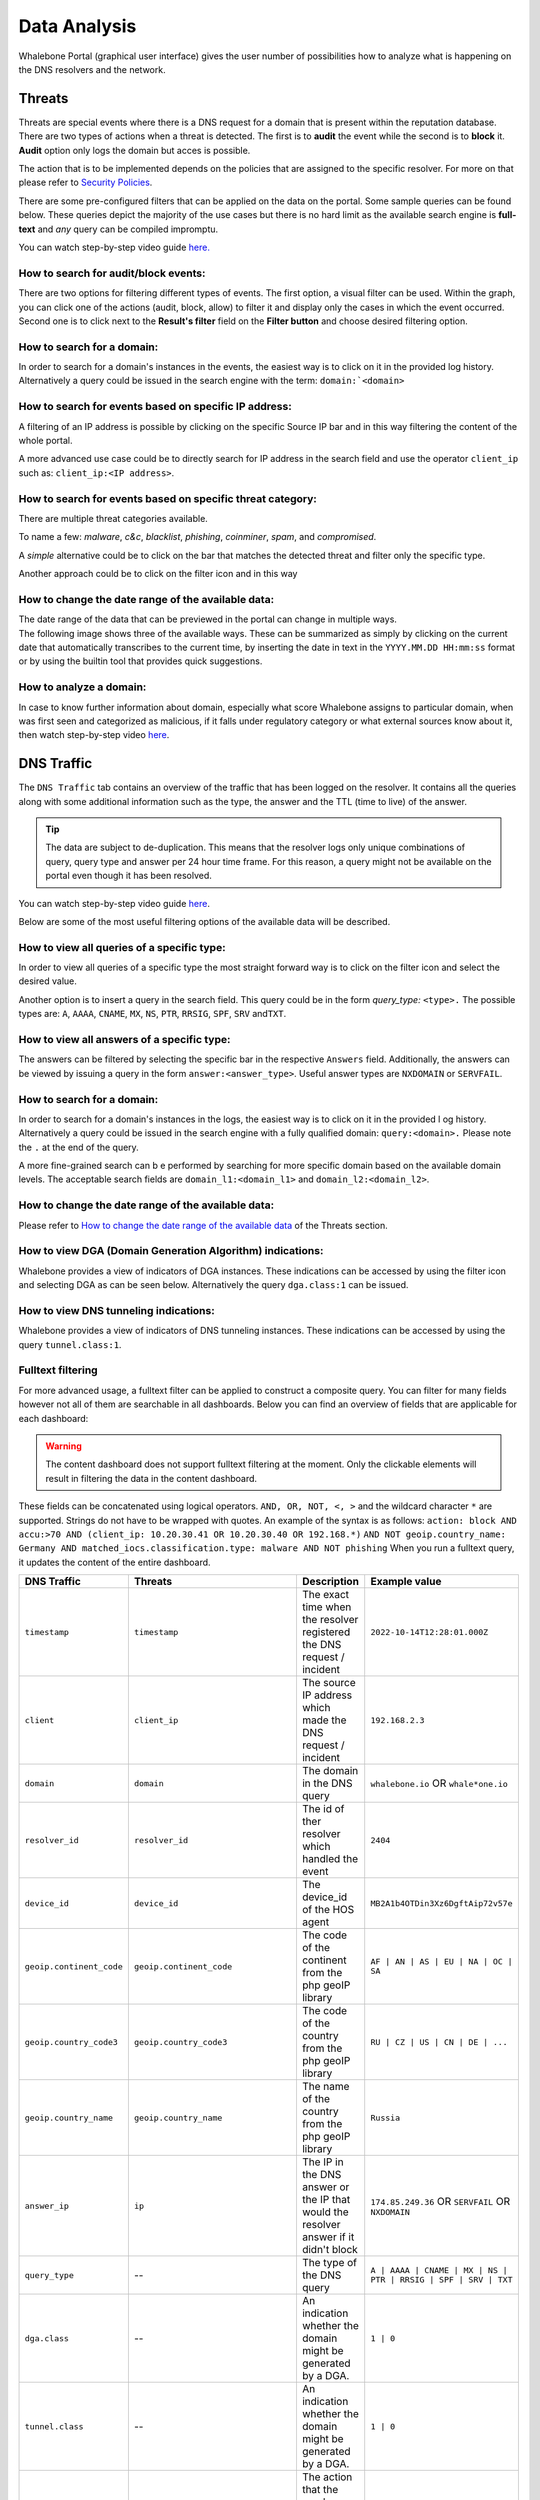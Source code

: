 Data Analysis
=============

Whalebone Portal (graphical user interface) gives the user number of
possibilities how to analyze what is happening on the DNS resolvers and
the network.


Threats
-------

Threats are special events where there is a DNS request for a domain
that is present within the reputation database. There are two types of
actions when a threat is detected. The first is to **audit** the event while
the second is to **block** it. **Audit** option only logs the domain but acces is possible.

The action that is to be implemented depends on the policies that are
assigned to the specific resolver. For more on that please refer to
`Security Policies <http://docs.whalebone.io/cs/latest/local_resolver.html#security-policies>`__.

There are some pre-configured filters that can be applied on the data on
the portal. Some sample queries can be found below. These queries depict
the majority of the use cases but there is no hard limit as the
available search engine is **full-text** and *any* query can be compiled
impromptu.

You can watch step-by-step video guide `here. <https://docs.whalebone.io/en/latest/video_guides.html#threats>`__


How to search for audit/block events:
~~~~~~~~~~~~~~~~~~~~~~~~~~~~~~~~~~~~~

There are two options for filtering different types of events. The first option, a visual filter can be used. Within the graph, you can click one of the actions (audit, block, allow) to filter it and display only the cases in which the event occurred. Second one is to click next to the **Result's filter** field on the **Filter button** and choose desired filtering option.

How to search for a domain:
~~~~~~~~~~~~~~~~~~~~~~~~~~

In order to search for a domain's instances in the events, the easiest way
is to click on it in the provided log history. Alternatively a query
could be issued in the search engine with the term: ``domain:`<domain>``


How to search for events based on specific IP address:
~~~~~~~~~~~~~~~~~~~~~~~~~~~~~~~~~~~~~~~~~~~~~~~~~~~~~~

A filtering of an IP address is possible by clicking on the specific
Source IP bar and in this way filtering the content of the whole
portal.

A more advanced use case could be to directly search for IP address in
the search field and use the operator ``client_ip`` such as: ``client_ip:<IP address>``.


How to search for events based on specific threat category:
~~~~~~~~~~~~~~~~~~~~~~~~~~~~~~~~~~~~~~~~~~~~~~~~~~~~~~~~~~~

There are multiple threat categories available.

To name a few: *malware*, *c&c*, *blacklist*,
*phishing*, *coinminer*, *spam*, and *compromised*.

A *simple* alternative could be to click on the bar that matches the
detected threat and filter only the specific type.

Another approach could be to click on the filter icon and in this way


How to change the date range of the available data:
~~~~~~~~~~~~~~~~~~~~~~~~~~~~~~~~~~~~~~~~~~~~~~~~~~~

| The date range of the data that can be previewed in the portal can
  change in multiple ways.
| The following image shows three of the available ways. These can be
  summarized as simply by clicking on the current date that
  automatically transcribes to the current time, by inserting the date
  in text in the ``YYYY.MM.DD HH:mm:ss`` format or by using the builtin
  tool that provides quick suggestions.

How to analyze a domain:
~~~~~~~~~~~~~~~~~~~~~~~~

In case to know further information about domain, especially what score 
Whalebone assigns to particular domain, when was first seen and categorized 
as malicious, if it falls under regulatory category or what external sources 
know about it, then watch step-by-step video `here <https://docs.whalebone.io/en/latest/video_guides.html#domain-analysis>`__.


DNS Traffic
-----------

The ``DNS Traffic`` tab contains an overview of the traffic that has
been logged on the resolver. It contains all the queries along with some
additional information such as the type, the answer and the TTL (time to
live) of the answer.

.. tip:: The data are subject to de-duplication. This means that the resolver
   logs only unique combinations of query, query type and answer per 24
   hour time frame. For this reason, a query might not be available on
   the portal even though it has been resolved.

You can watch step-by-step video guide `here <https://docs.whalebone.io/en/latest/video_guides.html#dns-traffic>`__.

Below are some of the most useful filtering options of the available data will be described.


How to view all queries of a specific type:
~~~~~~~~~~~~~~~~~~~~~~~~~~~~~~~~~~~~~~~~~~~

In order to view all queries of a specific type the most straight
forward way is to click on the filter icon and select the desired value.

Another option is to insert a query in the search field. This query
could be in the form *query_type:* ``<type>.`` The possible types are:
``A``, ``AAAA``, ``CNAME``, ``MX``, ``NS``, ``PTR``, ``RRSIG``,
``SPF``, ``SRV`` and\ ``TXT``.


How to view all answers of a specific type:
~~~~~~~~~~~~~~~~~~~~~~~~~~~~~~~~~~~~~~~~~~~

The answers can be filtered by selecting the specific bar in the
respective ``Answers`` field. Additionally, the answers can be viewed by
issuing a query in the form ``answer:<answer_type>``.
Useful answer types are ``NXDOMAIN`` or ``SERVFAIL``.

How to search for a domain:
~~~~~~~~~~~~~~~~~~~~~~~~~~~

In order to search for a domain's instances in the logs, the easiest way
is to click on it in the provided l  og history. Alternatively a query
could be issued in the search engine with a fully qualified domain: ``query:<domain>.``
Please note the ``.`` at the end of the query.

A more fine-grained search can b e performed by searching for more
specific domain based on the available domain levels. The acceptable
search fields are ``domain_l1:<domain_l1>`` and
``domain_l2:<domain_l2>``.


How to change the date range of the available data:
~~~~~~~~~~~~~~~~~~~~~~~~~~~~~~~~~~~~~~~~~~~~~~~~~~~

Please refer to `How to change the date range of the available
data <http://docs.whalebone.io/en/latest/data_analysis.html#how-to-change-the-date-range-of-the-available-data>`__
of the Threats section.


How to view DGA (Domain Generation Algorithm) indications:
~~~~~~~~~~~~~~~~~~~~~~~~~~~~~~~~~~~~~~~~~~~~~~~~~~~~~~~~~~

Whalebone provides a view of indicators of DGA instances. These
indications can be accessed by using the filter icon and selecting DGA
as can be seen below. Alternatively the query ``dga.class:1`` can be issued.


How to view DNS tunneling indications:
~~~~~~~~~~~~~~~~~~~~~~~~~~~~~~~~~~~~~~~~~~~~~~~~~~~~~~~~~~

Whalebone provides a view of indicators of DNS tunneling instances. These
indications can be accessed by using the query ``tunnel.class:1``.


Fulltext filtering
~~~~~~~~~~~~~~~~~~

For more advanced usage, a fulltext filter can be applied to construct a composite query. You can filter for many fields however not all of them are searchable in all dashboards.
Below you can find an overview of fields that are applicable for each dashboard:

.. warning::
   The content dashboard does not support fulltext filtering at the moment. Only the clickable elements will result in filtering the data in the content dashboard.

These fields can be concatenated using logical operators. ``AND, OR, NOT, <, >`` and the wildcard character ``*`` are supported. Strings do not have to be wrapped with quotes. An example of the syntax is as follows:
``action: block AND accu:>70 AND (client_ip: 10.20.30.41 OR 10.20.30.40 OR 192.168.*)``
``AND NOT geoip.country_name: Germany AND matched_iocs.classification.type: malware AND NOT phishing`` 
When you run a fulltext query, it updates the content of the entire dashboard.

+-------------------------+--------------------------------------+-------------------------------------------------------------------------------------------+--------------------------------------------------------------------------+
| DNS Traffic             | Threats                              | Description                                                                               |  Example value                                                           |
+=========================+======================================+===========================================================================================+==========================================================================+
| ``timestamp``           | ``timestamp``                        | The exact time when the resolver registered the DNS request / incident                    | ``2022-10-14T12:28:01.000Z``                                             |
+-------------------------+--------------------------------------+-------------------------------------------------------------------------------------------+--------------------------------------------------------------------------+
| ``client``              | ``client_ip``                        | The source IP address which made the DNS request / incident                               | ``192.168.2.3``                                                          |
+-------------------------+--------------------------------------+-------------------------------------------------------------------------------------------+--------------------------------------------------------------------------+
| ``domain``              | ``domain``                           | The domain in the DNS query                                                               | ``whalebone.io`` OR ``whale*one.io``                                     |
+-------------------------+--------------------------------------+-------------------------------------------------------------------------------------------+--------------------------------------------------------------------------+ 
| ``resolver_id``         | ``resolver_id``                      | The id of ther resolver which handled the event                                           | ``2404``                                                                 |
+-------------------------+--------------------------------------+-------------------------------------------------------------------------------------------+--------------------------------------------------------------------------+ 
| ``device_id``           | ``device_id``                        | The device_id of the HOS agent                                                            | ``MB2A1b4OTDin3Xz6DgftAip72v57e``                                        |
+-------------------------+--------------------------------------+-------------------------------------------------------------------------------------------+--------------------------------------------------------------------------+ 
| ``geoip.continent_code``| ``geoip.continent_code``             | The code of the continent from the php geoIP library                                      | ``AF | AN | AS | EU | NA | OC | SA``                                     |
+-------------------------+--------------------------------------+-------------------------------------------------------------------------------------------+--------------------------------------------------------------------------+ 
| ``geoip.country_code3`` | ``geoip.country_code3``              | The code of the country from the php geoIP library                                        | ``RU | CZ | US | CN | DE | ...``                                         |   
+-------------------------+--------------------------------------+-------------------------------------------------------------------------------------------+--------------------------------------------------------------------------+ 
| ``geoip.country_name``  | ``geoip.country_name``               | The name of the country from the php geoIP library                                        | ``Russia``                                                               |      
+-------------------------+--------------------------------------+-------------------------------------------------------------------------------------------+--------------------------------------------------------------------------+ 
| ``answer_ip``           | ``ip``                               | The IP in the DNS answer or the IP that would the resolver answer if it didn't block      | ``174.85.249.36`` OR ``SERVFAIL`` OR ``NXDOMAIN``                        |      
+-------------------------+--------------------------------------+-------------------------------------------------------------------------------------------+--------------------------------------------------------------------------+ 
| ``query_type``          | \-\-                                 | The type of the DNS query                                                                 | ``A | AAAA | CNAME | MX | NS | PTR | RRSIG | SPF | SRV | TXT``           |  
+-------------------------+--------------------------------------+-------------------------------------------------------------------------------------------+--------------------------------------------------------------------------+ 
| ``dga.class``           | \-\-                                 | An indication whether the domain might be generated by a DGA.                             | ``1 | 0``                                                                |
+-------------------------+--------------------------------------+-------------------------------------------------------------------------------------------+--------------------------------------------------------------------------+ 
| ``tunnel.class``        | \-\-                                 | An indication whether the domain might be generated by a DGA.                             | ``1 | 0``                                                                |
+-------------------------+--------------------------------------+-------------------------------------------------------------------------------------------+--------------------------------------------------------------------------+ 
| \-\-                    | ``action``                           | The action that the resolver took with that specific query                                | ``block | allow | audit``                                                |
+-------------------------+--------------------------------------+-------------------------------------------------------------------------------------------+--------------------------------------------------------------------------+ 
| \-\-                    | ``accu``                             | The socre of the domainat the time of the event                                           |  ``0..100`` < and > operators can be used too                            |
+-------------------------+--------------------------------------+-------------------------------------------------------------------------------------------+--------------------------------------------------------------------------+ 
| \-\-                    | ``matched_iocs.classification.type`` | The type of threat                                                                        | ``malware | c&c | phishing | coinminer | spam | compromised | blacklist``|
+-------------------------+--------------------------------------+-------------------------------------------------------------------------------------------+--------------------------------------------------------------------------+ 


.. tip:: Filtering operators are placed statically to the URL address. Therefore, you can create your set of
	Filters in advance (such as view on individual IPs) and to use them when necessary. Afterwards, you
	can place them to your CRM for the specific user's account and to access the filtered view immediately. It
	will help saving your time when customer asks for the support as you can immediately open their
	details.
